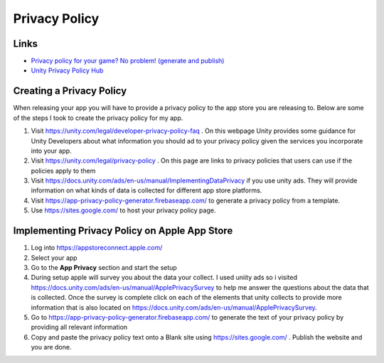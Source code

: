 ##############
Privacy Policy
##############

Links
#####

*   `Privacy policy for your game? No problem! (generate and publish) <https://www.youtube.com/watch?v=BfIWE172jj0>`_
*   `Unity Privacy Policy Hub <https://unity.com/legal/privacy-policy>`_

Creating a Privacy Policy
#########################

When releasing your app you will have to provide a privacy policy to the app store you are releasing to. Below
are some of the steps I took to create the privacy policy for my app.

#.  Visit https://unity.com/legal/developer-privacy-policy-faq . On this webpage Unity provides some guidance for
    Unity Developers about what information you should ad to your privacy policy given the services you incorporate
    into your app.
#.  Visit https://unity.com/legal/privacy-policy . On this page are links to privacy policies that users can use
    if the policies apply to them
#.  Visit https://docs.unity.com/ads/en-us/manual/ImplementingDataPrivacy if you use unity ads.
    They will provide information on what kinds of data is collected for different app store platforms.
#.  Visit https://app-privacy-policy-generator.firebaseapp.com/ to generate a privacy policy from a template.
#.  Use https://sites.google.com/ to host your privacy policy page.

Implementing Privacy Policy on Apple App Store
##############################################

#.  Log into https://appstoreconnect.apple.com/
#.  Select your app
#.  Go to the **App Privacy** section and start the setup
#.  During setup apple will survey you about the data your collect. I used uniity ads so i
    visited https://docs.unity.com/ads/en-us/manual/ApplePrivacySurvey to help me answer the questions about the data
    that is collected. Once the survey is complete click on each of the elements that unity collects to provide
    more information that is also located on https://docs.unity.com/ads/en-us/manual/ApplePrivacySurvey.
#.  Go to https://app-privacy-policy-generator.firebaseapp.com/ to generate the text of your privacy policy by
    providing all relevant information
#.  Copy and paste the privacy policy text onto a Blank site using https://sites.google.com/ . Publish the website and you
    are done.
